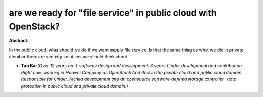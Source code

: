 are we ready for "file service" in public cloud with OpenStack?
~~~~~~~~~~~~~~~~~~~~~~~~~~~~~~~~~~~~~~~~~~~~~~~~~~~~~~~~~~~~~~~

**Abstract:**

In the public cloud, what should we do if we want supply file service. Is that the same thing as what we did in private cloud or there are security solutions we should think about.


* **Tao Bai** *(Over 12 years on IT software design and development. 3 years Cinder development and contribution.  Right now, working in Huawei Company as OpenStack Architect in the private cloud and public cloud domain. Responsible for Cinder, Manila development and an opensource software-defined storage controller , data protection in public cloud and private cloud domain.)*
